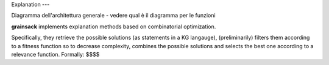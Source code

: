 Explanation
---

Diagramma dell'architettura generale - vedere qual è il diagramma per le funzioni

**grainsack** implements explanation methods based on combinatorial optimization.

Specifically, they retrieve the possible solutions (as statements in a KG langauge),
(preliminarily) filters them according to a fitness function so to decrease complexity,
combines the possible solutions and selects the best one according to a relevance function.
Formally:
$$$$